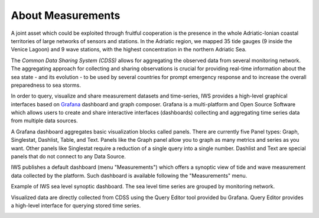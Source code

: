 About Measurements
==================

A joint asset which could be exploited through fruitful cooperation is
the presence in the whole Adriatic-Ionian coastal territories of large
networks of sensors and stations. In the Adriatic region, we mapped 35
tide gauges (9 inside the Venice Lagoon) and 9 wave stations, with the
highest concentration in the northern Adriatic Sea.

The *Common Data Sharing System (CDSS)* allows for aggregating the
observed data from several monitoring network.  The aggregating
approach for collecting and sharing observations is crucial for
providing real-time information about the sea state - and its
evolution - to be used by several countries for prompt emergency
response and to increase the overall preparedness to sea storms.

In order to query, visualize and share measurement datasets and
time-series, IWS provides a high-level graphical interfaces based on
`Grafana <https://grafana.com>`_ dashboard and graph composer.
Grafana is a multi-platform and Open Source Software which allows
users to create and share interactive interfaces (dashboards)
collecting and aggregating time series data from multiple data sources.

A Grafana dashboard aggregates basic visualization blocks called
panels. There are currently five Panel types: Graph, Singlestat,
Dashlist, Table, and Text. Panels like the Graph panel allow you to
graph as many metrics and series as you want. Other panels like
Singlestat require a reduction of a single query into a single
number. Dashlist and Text are special panels that do not connect to
any Data Source.

IWS publishes a default dashboard (menu "Measurements") which offers a
synoptic view of tide and wave measurement data collected by the platform.
Such dashboard is available following the "Measurements" menu.

.. image:: image/measurements_menu.png
   :width: 250px
   :alt: measurements menu
   :align: center

.. image:: image/synoptic_dashboard.png
   :width: 650px
   :alt: default synoptic dashboard
   :align: center

Example of IWS sea level synoptic dashboard. The sea level time series are grouped by monitoring network.


Visualized data are directly collected from  CDSS using the Query Editor tool provided bu Grafana. Query Editor provides a high-level interface for querying stored time series.

.. image:: image/query_builder.png
   :width: 550px
   :alt: query builder
   :align: center





..
   CDDS provides access to the stored resources through standardized interfaces (e.g OGC-Web service, web API). A core set of OGC web services and other protocols and standards commonly used
   in the field of Atmospheric and Marine Sciences have be implemented:

    * OGC Web Feature Service (OGC-WFS, OGCI2005): standard interface to request and download geographical features across the web;
    *  OGC Web Coverage Service (OGC-WCS, OGCI2008): standard interface to request and download coverages that is, digital geospatial information representing space/time-varying phenomena;
    *  OGC Sensor Observation Service (OGC-SOS, OGCI2012a): standard interface to request and download real-time sensor data and sensor data time series;
    *  OGC portrayal service (e.g. Web Map Service, OGCI2006; Tile Map  *  Service, OGCI2012b; Web  *  Map Tiling Service, OGCI2010): standard interfaces to visualize the geospatial datasets;
    * OGC Catalogue Service for the Web (CS-W; OGCI2007): standard for exposing a catalogue of geospatial resources;
    * Data Access Protocol (DAP; GPSHF2004): protocol designed for the efficient transmission of scientific data over the internet.

   In addition, the Common Data Sharing System will implement dedicated I-STORMS
   API for easily supporting IWS functionalities. Such API will follow the Open API
   Specification (OAO2014).

   .. rubric:: References

   .. [OGCI2005] Open Geospatial Consortium Inc., 2005. Web Feature Service Implementation Specification.
   .. [OGCI2006] Open Geospatial Consortium Inc., 2006. OpenGIS Web Map Server Implementation Specification.
   .. [OGCI2007] Open Geospatial Consortium Inc., 2007. OpenGIS Catalogue Services Specification.ication.
   .. [OGCI2008] Open Geospatial Consortium Inc., 2008. Web Coverage Service (WCS) Implementation Standard.
   .. [OGCI2010] Open Geospatial Consortium Inc., 2010b. Web Map Tile Service Implementation Standard.
   .. [OGCI2012a] Open Geospatial Consortium Inc., 2012. OGC Sensor Observation Service Interface Standard.
   .. [OGCI2012b] Open Geospatial Consortium Inc., 2012.. Tile Map Service Specification - OSGeo [WWW Document].
   .. [GPSHF2004] Gallagher, J., Potter, N., Sgouros, T., Hankin, S., Flierl, G., 2004. The data access protocol—DAP 2.0. Httpwww Opendap Org.
   .. [OAO2014] Open API Initiative, 2014. OpenAPI Specification.
